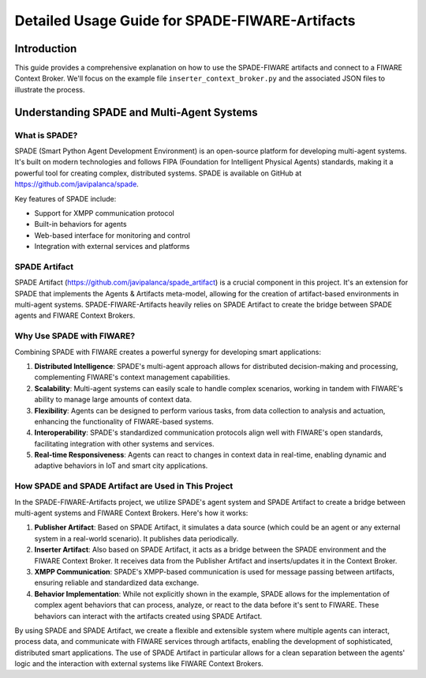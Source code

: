 Detailed Usage Guide for SPADE-FIWARE-Artifacts
===============================================

Introduction
------------

This guide provides a comprehensive explanation on how to use the SPADE-FIWARE artifacts and connect to a FIWARE Context Broker. We'll focus on the example file ``inserter_context_broker.py`` and the associated JSON files to illustrate the process.

Understanding SPADE and Multi-Agent Systems
-------------------------------------------

What is SPADE?
^^^^^^^^^^^^^^

SPADE (Smart Python Agent Development Environment) is an open-source platform for developing multi-agent systems. It's built on modern technologies and follows FIPA (Foundation for Intelligent Physical Agents) standards, making it a powerful tool for creating complex, distributed systems. SPADE is available on GitHub at https://github.com/javipalanca/spade.

Key features of SPADE include:

- Support for XMPP communication protocol
- Built-in behaviors for agents
- Web-based interface for monitoring and control
- Integration with external services and platforms

SPADE Artifact
^^^^^^^^^^^^^^

SPADE Artifact (https://github.com/javipalanca/spade_artifact) is a crucial component in this project. It's an extension for SPADE that implements the Agents & Artifacts meta-model, allowing for the creation of artifact-based environments in multi-agent systems. SPADE-FIWARE-Artifacts heavily relies on SPADE Artifact to create the bridge between SPADE agents and FIWARE Context Brokers.

Why Use SPADE with FIWARE?
^^^^^^^^^^^^^^^^^^^^^^^^^^

Combining SPADE with FIWARE creates a powerful synergy for developing smart applications:

1. **Distributed Intelligence**: SPADE's multi-agent approach allows for distributed decision-making and processing, complementing FIWARE's context management capabilities.
2. **Scalability**: Multi-agent systems can easily scale to handle complex scenarios, working in tandem with FIWARE's ability to manage large amounts of context data.
3. **Flexibility**: Agents can be designed to perform various tasks, from data collection to analysis and actuation, enhancing the functionality of FIWARE-based systems.
4. **Interoperability**: SPADE's standardized communication protocols align well with FIWARE's open standards, facilitating integration with other systems and services.
5. **Real-time Responsiveness**: Agents can react to changes in context data in real-time, enabling dynamic and adaptive behaviors in IoT and smart city applications.

How SPADE and SPADE Artifact are Used in This Project
^^^^^^^^^^^^^^^^^^^^^^^^^^^^^^^^^^^^^^^^^^^^^^^^^^^^^

In the SPADE-FIWARE-Artifacts project, we utilize SPADE's agent system and SPADE Artifact to create a bridge between multi-agent systems and FIWARE Context Brokers. Here's how it works:

1. **Publisher Artifact**: Based on SPADE Artifact, it simulates a data source (which could be an agent or any external system in a real-world scenario). It publishes data periodically.

2. **Inserter Artifact**: Also based on SPADE Artifact, it acts as a bridge between the SPADE environment and the FIWARE Context Broker. It receives data from the Publisher Artifact and inserts/updates it in the Context Broker.

3. **XMPP Communication**: SPADE's XMPP-based communication is used for message passing between artifacts, ensuring reliable and standardized data exchange.

4. **Behavior Implementation**: While not explicitly shown in the example, SPADE allows for the implementation of complex agent behaviors that can process, analyze, or react to the data before it's sent to FIWARE. These behaviors can interact with the artifacts created using SPADE Artifact.

By using SPADE and SPADE Artifact, we create a flexible and extensible system where multiple agents can interact, process data, and communicate with FIWARE services through artifacts, enabling the development of sophisticated, distributed smart applications. The use of SPADE Artifact in particular allows for a clean separation between the agents' logic and the interaction with external systems like FIWARE Context Brokers.